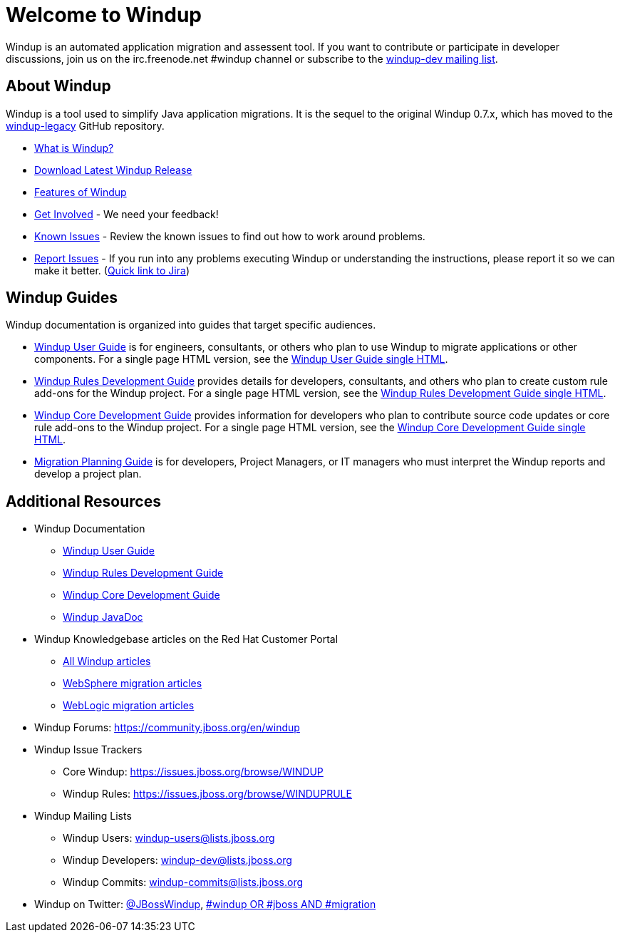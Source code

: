:ProductName: Windup
:ProductShortName: Windup
:ProductDocUserGuideURL: http://windup.github.io/windup/docs/latest/html/WindupUserGuide.html
:ProductDocRulesGuideURL: http://windup.github.io/windup/docs/latest/html/WindupRulesDevelopmentGuide.html
:ProductDocCoreGuideURL: http://windup.github.io/windup/docs/latest/html/WindupCoreDevelopmentGuide.html

= Welcome to {ProductName}

{ProductName} is an automated application migration and assessent tool.
If you want to contribute or participate in developer discussions, join us on
the irc.freenode.net #windup channel or subscribe to the https://lists.jboss.org/mailman/listinfo/windup-dev[windup-dev
mailing list].

// include::News.asciidoc[]

== About {ProductShortName}

{ProductShortName} is a tool used to simplify Java application migrations. It is the 
sequel to the original Windup 0.7.x, which has moved to the 
https://github.com/windup/windup-legacy[windup-legacy] GitHub repository.

* link:What-is-it[What is {ProductShortName}?] 
* http://windup.jboss.org/download.html[Download Latest {ProductName} Release]
* link:Features[Features of {ProductShortName}]
* link:Get-Involved[Get Involved] - We need your feedback!
* link:Known-Issues[Known Issues] - Review the known issues to find out how to work around problems.
* link:Report-Issues[Report Issues] - If you run into any problems executing {ProductName} or understanding the instructions, please report it so we can make it better. (https://issues.jboss.org/browse/WINDUP[Quick link to Jira])

== {ProductName} Guides

{ProductName} documentation is organized into guides that target specific audiences.

* link:./User-Guide[{ProductName} User Guide] is for engineers, consultants, or others who plan to use
{ProductName} to migrate applications or other components. For a single page HTML version, see the {ProductDocUserGuideURL}[{ProductName} User Guide single HTML].
* link:./Rules-Development-Guide[{ProductName} Rules Development Guide] provides details for developers, consultants, and others who plan to create custom rule add-ons for the {ProductName} project. For a single page HTML version, see the {ProductDocRulesGuideURL}[{ProductName} Rules Development Guide single HTML].
* link:./Core-Development-Guide[{ProductName} Core Development Guide] provides information for developers who plan to contribute source code updates or core rule add-ons to the {ProductName} project. For a single page HTML version, see the {ProductDocCoreGuideURL}[{ProductName} Core Development Guide single HTML].
* link:./Migration-Planning-Guide[Migration Planning Guide] is for developers, Project Managers, or IT managers who must interpret the {ProductShortName} reports and develop a project plan.

== Additional Resources

* {ProductShortName} Documentation
** {ProductDocUserGuideURL}[{ProductName} User Guide]
** {ProductDocRulesGuideURL}[{ProductName} Rules Development Guide]
** {ProductDocCoreGuideURL}[{ProductName} Core Development Guide]
** http://windup.github.io/windup/docs/latest/javadoc[{ProductName} JavaDoc]
* {ProductShortName} Knowledgebase articles on the Red Hat Customer Portal
** https://access.redhat.com/taxonomy/tags/windup[All {ProductShortName} articles]
** https://access.redhat.com/search/#/?q=tag:%28%22websphere%22%29+tag:%28%22windup%22%29&p=1&srch=any&language=en&documentKind=[WebSphere migration articles]
** https://access.redhat.com/search/#/?q=tag:%28%22weblogic%22%29+tag:%28%22windup%22%29&p=1&srch=any&language=en&documentKind=[WebLogic migration articles]
* {ProductShortName} Forums: https://community.jboss.org/en/windup
* {ProductShortName} Issue Trackers
** Core {ProductShortName}: https://issues.jboss.org/browse/WINDUP
** {ProductShortName} Rules: https://issues.jboss.org/browse/WINDUPRULE
* {ProductShortName} Mailing Lists
** {ProductShortName} Users: windup-users@lists.jboss.org
** {ProductShortName} Developers: windup-dev@lists.jboss.org
** {ProductShortName} Commits: windup-commits@lists.jboss.org
* {ProductShortName} on Twitter: https://twitter.com/jbosswindup[@JBossWindup], https://twitter.com/search?q=%23windup%20OR%20%23jboss%20AND%20%23migration&src=typd[#windup OR #jboss AND #migration]